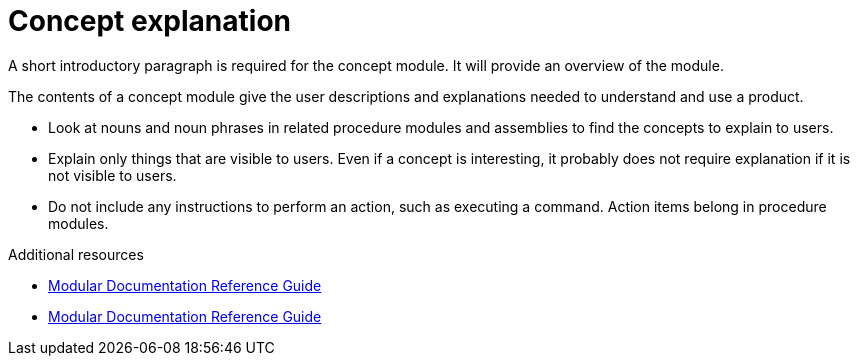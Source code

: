// Module included in the following assemblies:
//
// <List assemblies here, each on a new line>

// Base the file name and the ID on the module title. For example:
// * file name: my-concept-module-a.adoc
// * ID: [id="my-concept-module-a_{context}"]
// * Title: = My concept module A

// The ID is used as an anchor for linking to the module. Avoid changing it after the module has been published to ensure existing links are not broken.
[id="concept-explanation_{context}"]
// The `context` attribute enables module reuse. Every module's ID includes {context}, which ensures that the module has a unique ID even if it is reused multiple times in a guide.
= Concept explanation
//In the title of concept modules, include nouns or noun phrases that are used in the body text. This helps readers and search engines find the information quickly.
//Do not start the title of concept modules with a verb. See also _Wording of headings_ in _The IBM Style Guide_.

A short introductory paragraph is required for the concept module.
It will provide an overview of the module.

The contents of a concept module give the user descriptions and explanations needed to understand and use a product.

* Look at nouns and noun phrases in related procedure modules and assemblies to find the concepts to explain to users.
* Explain only things that are visible to users. Even if a concept is interesting, it probably does not require explanation if it is not visible to users.
* Do not include any instructions to perform an action, such as executing a command. Action items belong in procedure modules.

.Additional resources

* link:https://github.com/redhat-documentation/modular-docs#modular-documentation-reference-guide[Modular Documentation Reference Guide]
* link:https://github.com/redhat-documentation/modular-docs#modular-documentation-reference-guide[Modular Documentation Reference Guide]
